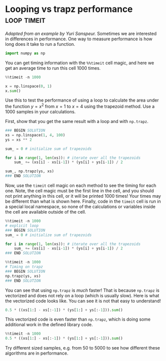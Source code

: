 * Looping vs trapz performance                                  :loop:timeit:
/Adapted from an example by Yuri Sanspeur./
Sometimes we are interested in differences in performance. One way to measure performance is how long does it take to run a function.

#+BEGIN_SRC jupyter-python
import numpy as np
#+END_SRC

You can get timing information with the ~%%timeit~ cell magic, and here we get an average time to run this cell 1000 times.

#+BEGIN_SRC jupyter-python
%%timeit -n 1000

x = np.linspace(0, 1)
x.sum()
#+END_SRC

#+RESULTS:
: 28.9 µs ± 285 ns per loop (mean ± std. dev. of 7 runs, 1000 loops each)

Use this to test the performance of using a loop to calculate the area under the function $y=x^2$ from $x=1$ to $x=4$ using the trapezoid method. Use a 1000 samples in your calculations.

First, show that you get the same result with a loop and with ~np.trapz~.

#+BEGIN_SRC jupyter-python
### BEGIN SOLUTION
xs = np.linspace(1, 4, 100)
ys = xs ** 2

sum_ = 0 # initialize sum of trapezoids

for i in range(1, len(xs)): # iterate over all the trapezoids
    sum_ += (xs[i] - xs[i-1]) * (ys[i] + ys[i-1]) / 2

sum_, np.trapz(ys, xs)
### END SOLUTION
#+END_SRC

#+RESULTS:
| 21.00045913682277 | 21.000459136822773 |


Now, use the ~timeit~ cell magic on each method to see the timing for each one. Note, the cell magic must be the first line in the cell, and you should not print anything in this cell, or it will be printed 1000 times! Your times may be different than what is shown here. Finally, code in the ~timeit~ cell is run in a special local namespace, so none of the calculations or variables inside the cell are available outside of the cell.


#+BEGIN_SRC jupyter-python
%%timeit -n 1000
# explicit loop
### BEGIN SOLUTION
sum_ = 0 # initialize sum of trapezoids

for i in range(1, len(xs)): # iterate over all the trapezoids
    sum_ += (xs[i] - xs[i-1]) * (ys[i] + ys[i-1]) / 2
### END SOLUTION

#+END_SRC

#+RESULTS:
: 105 µs ± 903 ns per loop (mean ± std. dev. of 7 runs, 1000 loops each)




#+BEGIN_SRC jupyter-python
%%timeit -n 1000
# Timing on trapz
### BEGIN SOLUTION
np.trapz(ys, xs)
### END SOLUTION
#+END_SRC

#+RESULTS:
: 11.8 µs ± 156 ns per loop (mean ± std. dev. of 7 runs, 1000 loops each)


You can see that using ~np.trapz~ is /much/ faster! That is because ~np.trapz~ is vectorized and does not rely on a loop (which is usually slow). Here is what the vectorized code looks like. You can see it is not that easy to understand!

#+BEGIN_SRC jupyter-python
0.5 * ((xs[1:] - xs[:-1]) * (ys[1:] + ys[:-1])).sum()
#+END_SRC

#+RESULTS:
: 21.000459136822773

This vectorized code is even faster than ~np.trapz~, which is doing some additional work in the defined library code.

#+BEGIN_SRC jupyter-python
%%timeit -n 1000
0.5 * ((xs[1:] - xs[:-1]) * (ys[1:] + ys[:-1])).sum()
#+END_SRC

#+RESULTS:
: 4.72 µs ± 95.7 ns per loop (mean ± std. dev. of 7 runs, 1000 loops each)

Try different sized samples, e.g. from 50 to 5000 to see how different these algorithms are in performance.
